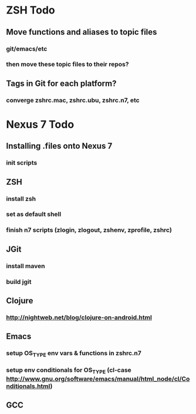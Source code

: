 * ZSH Todo

** Move functions and aliases to topic files
*** git/emacs/etc
*** then move these topic files to their repos?

** Tags in Git for each platform?
*** converge zshrc.mac, zshrc.ubu, zshrc.n7, etc

* Nexus 7 Todo

** Installing .files onto Nexus 7
*** init scripts

** ZSH
*** install zsh
*** set as default shell
*** finish n7 scripts (zlogin, zlogout, zshenv, zprofile, zshrc)


** JGit
*** install maven
*** build jgit

** Clojure
*** http://nightweb.net/blog/clojure-on-android.html

** Emacs
*** setup OS_TYPE env vars & functions in zshrc.n7
*** setup env conditionals for OS_TYPE (cl-case http://www.gnu.org/software/emacs/manual/html_node/cl/Conditionals.html)

** GCC

